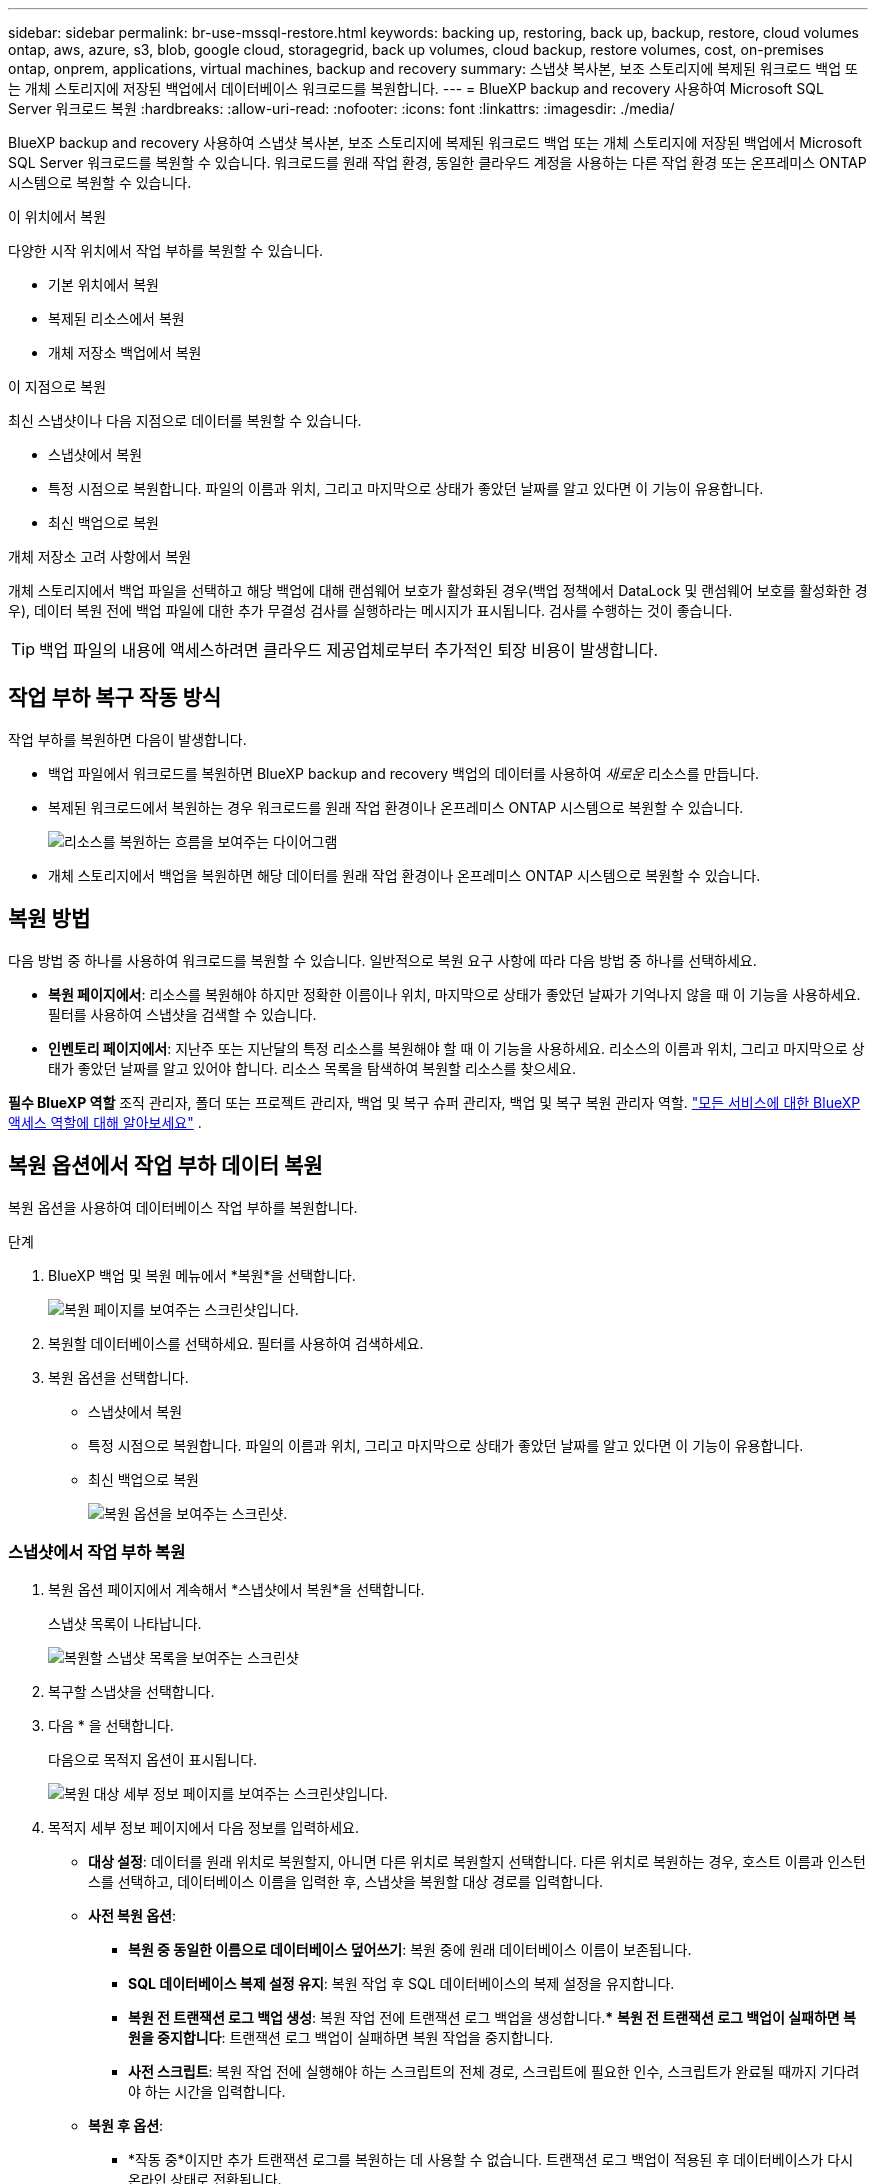---
sidebar: sidebar 
permalink: br-use-mssql-restore.html 
keywords: backing up, restoring, back up, backup, restore, cloud volumes ontap, aws, azure, s3, blob, google cloud, storagegrid, back up volumes, cloud backup, restore volumes, cost, on-premises ontap, onprem, applications, virtual machines, backup and recovery 
summary: 스냅샷 복사본, 보조 스토리지에 복제된 워크로드 백업 또는 개체 스토리지에 저장된 백업에서 데이터베이스 워크로드를 복원합니다. 
---
= BlueXP backup and recovery 사용하여 Microsoft SQL Server 워크로드 복원
:hardbreaks:
:allow-uri-read: 
:nofooter: 
:icons: font
:linkattrs: 
:imagesdir: ./media/


[role="lead"]
BlueXP backup and recovery 사용하여 스냅샷 복사본, 보조 스토리지에 복제된 워크로드 백업 또는 개체 스토리지에 저장된 백업에서 Microsoft SQL Server 워크로드를 복원할 수 있습니다. 워크로드를 원래 작업 환경, 동일한 클라우드 계정을 사용하는 다른 작업 환경 또는 온프레미스 ONTAP 시스템으로 복원할 수 있습니다.

.이 위치에서 복원
다양한 시작 위치에서 작업 부하를 복원할 수 있습니다.

* 기본 위치에서 복원
* 복제된 리소스에서 복원
* 개체 저장소 백업에서 복원


.이 지점으로 복원
최신 스냅샷이나 다음 지점으로 데이터를 복원할 수 있습니다.

* 스냅샷에서 복원
* 특정 시점으로 복원합니다. 파일의 이름과 위치, 그리고 마지막으로 상태가 좋았던 날짜를 알고 있다면 이 기능이 유용합니다.
* 최신 백업으로 복원


.개체 저장소 고려 사항에서 복원
개체 스토리지에서 백업 파일을 선택하고 해당 백업에 대해 랜섬웨어 보호가 활성화된 경우(백업 정책에서 DataLock 및 랜섬웨어 보호를 활성화한 경우), 데이터 복원 전에 백업 파일에 대한 추가 무결성 검사를 실행하라는 메시지가 표시됩니다. 검사를 수행하는 것이 좋습니다.


TIP: 백업 파일의 내용에 액세스하려면 클라우드 제공업체로부터 추가적인 퇴장 비용이 발생합니다.



== 작업 부하 복구 작동 방식

작업 부하를 복원하면 다음이 발생합니다.

* 백업 파일에서 워크로드를 복원하면 BlueXP backup and recovery 백업의 데이터를 사용하여 _새로운_ 리소스를 만듭니다.
* 복제된 워크로드에서 복원하는 경우 워크로드를 원래 작업 환경이나 온프레미스 ONTAP 시스템으로 복원할 수 있습니다.
+
image:diagram_browse_restore_volume-unified.png["리소스를 복원하는 흐름을 보여주는 다이어그램"]

* 개체 스토리지에서 백업을 복원하면 해당 데이터를 원래 작업 환경이나 온프레미스 ONTAP 시스템으로 복원할 수 있습니다.




== 복원 방법

다음 방법 중 하나를 사용하여 워크로드를 복원할 수 있습니다. 일반적으로 복원 요구 사항에 따라 다음 방법 중 하나를 선택하세요.

* *복원 페이지에서*: 리소스를 복원해야 하지만 정확한 이름이나 위치, 마지막으로 상태가 좋았던 날짜가 기억나지 않을 때 이 기능을 사용하세요. 필터를 사용하여 스냅샷을 검색할 수 있습니다.
* *인벤토리 페이지에서*: 지난주 또는 지난달의 특정 리소스를 복원해야 할 때 이 기능을 사용하세요. 리소스의 이름과 위치, 그리고 마지막으로 상태가 좋았던 날짜를 알고 있어야 합니다. 리소스 목록을 탐색하여 복원할 리소스를 찾으세요.


*필수 BlueXP 역할* 조직 관리자, 폴더 또는 프로젝트 관리자, 백업 및 복구 슈퍼 관리자, 백업 및 복구 복원 관리자 역할.  https://docs.netapp.com/us-en/bluexp-setup-admin/reference-iam-predefined-roles.html["모든 서비스에 대한 BlueXP 액세스 역할에 대해 알아보세요"^] .



== 복원 옵션에서 작업 부하 데이터 복원

복원 옵션을 사용하여 데이터베이스 작업 부하를 복원합니다.

.단계
. BlueXP 백업 및 복원 메뉴에서 *복원*을 선택합니다.
+
image:screen-br-restore.png["복원 페이지를 보여주는 스크린샷입니다."]

. 복원할 데이터베이스를 선택하세요. 필터를 사용하여 검색하세요.
. 복원 옵션을 선택합니다.
+
** 스냅샷에서 복원
** 특정 시점으로 복원합니다. 파일의 이름과 위치, 그리고 마지막으로 상태가 좋았던 날짜를 알고 있다면 이 기능이 유용합니다.
** 최신 백업으로 복원
+
image:screen-br-restore-options2.png["복원 옵션을 보여주는 스크린샷."]







=== 스냅샷에서 작업 부하 복원

. 복원 옵션 페이지에서 계속해서 *스냅샷에서 복원*을 선택합니다.
+
스냅샷 목록이 나타납니다.

+
image:screen-br-restore-snapshots-snapshotlist.png["복원할 스냅샷 목록을 보여주는 스크린샷"]

. 복구할 스냅샷을 선택합니다.
. 다음 * 을 선택합니다.
+
다음으로 목적지 옵션이 표시됩니다.

+
image:screen-br-restore-destination-original-location.png["복원 대상 세부 정보 페이지를 보여주는 스크린샷입니다."]

. 목적지 세부 정보 페이지에서 다음 정보를 입력하세요.
+
** *대상 설정*: 데이터를 원래 위치로 복원할지, 아니면 다른 위치로 복원할지 선택합니다. 다른 위치로 복원하는 경우, 호스트 이름과 인스턴스를 선택하고, 데이터베이스 이름을 입력한 후, 스냅샷을 복원할 대상 경로를 입력합니다.
** *사전 복원 옵션*:
+
*** *복원 중 동일한 이름으로 데이터베이스 덮어쓰기*: 복원 중에 원래 데이터베이스 이름이 보존됩니다.
*** *SQL 데이터베이스 복제 설정 유지*: 복원 작업 후 SQL 데이터베이스의 복제 설정을 유지합니다.
*** *복원 전 트랜잭션 로그 백업 생성*: 복원 작업 전에 트랜잭션 로그 백업을 생성합니다.*** *복원 전 트랜잭션 로그 백업이 실패하면 복원을 중지합니다*: 트랜잭션 로그 백업이 실패하면 복원 작업을 중지합니다.
*** *사전 스크립트*: 복원 작업 전에 실행해야 하는 스크립트의 전체 경로, 스크립트에 필요한 인수, 스크립트가 완료될 때까지 기다려야 하는 시간을 입력합니다.


** *복원 후 옵션*:
+
*** *작동 중*이지만 추가 트랜잭션 로그를 복원하는 데 사용할 수 없습니다. 트랜잭션 로그 백업이 적용된 후 데이터베이스가 다시 온라인 상태로 전환됩니다.
*** *비작동*하지만 추가 트랜잭션 로그 복원에 사용할 수 있습니다. 트랜잭션 로그 백업을 복원하는 동안 복원 작업 후 데이터베이스를 비작동 상태로 유지합니다. 이 옵션은 추가 트랜잭션 로그 복원에 유용합니다.
*** *읽기 전용 모드*이며 추가 트랜잭션 로그 복원에 사용할 수 있습니다. 데이터베이스를 읽기 전용 모드로 복원하고 트랜잭션 로그 백업을 적용합니다.
*** *추신*: 복원 작업 이후에 실행되어야 하는 스크립트의 전체 경로와 스크립트가 취하는 인수를 입력하세요.




. Restore * 를 선택합니다.




=== 특정 시점으로 복원

BlueXP backup and recovery 로그와 최신 스냅샷을 사용하여 데이터의 특정 시점 복원을 생성합니다.

. 복원 옵션 페이지에서 *특정 시점으로 복원*을 선택합니다.
. 다음 * 을 선택합니다.
+
image:screen-br-restore-point-in-time.png["특정 시점으로 복원 페이지를 보여주는 스크린샷"]

. 특정 시점으로 복원 페이지에서 다음 정보를 입력합니다.
+
** *데이터 복원 날짜 및 시간*: 복원할 데이터의 정확한 날짜와 시간을 입력하세요. 이 날짜와 시간은 Microsoft SQL Server 데이터베이스 호스트를 기준으로 합니다.


. 검색 * 을 선택합니다.
. 복원할 스냅샷을 선택하세요.
. 다음 * 을 선택합니다.
. 목적지 세부 정보 페이지에서 다음 정보를 입력하세요.
+
** *대상 설정*: 데이터를 원래 위치로 복원할지, 아니면 다른 위치로 복원할지 선택합니다. 다른 위치로 복원하려면 호스트 이름과 인스턴스를 선택하고, 데이터베이스 이름과 대상 경로를 입력합니다.
** *사전 복원 옵션*:
+
*** *원래 데이터베이스 이름 유지*: 복원하는 동안 원래 데이터베이스 이름이 유지됩니다.
*** *SQL 데이터베이스 복제 설정 유지*: 복원 작업 후 SQL 데이터베이스의 복제 설정을 유지합니다.
*** *사전 스크립트*: 복원 작업 전에 실행해야 하는 스크립트의 전체 경로, 스크립트에 필요한 인수, 스크립트가 완료될 때까지 기다려야 하는 시간을 입력합니다.


** *복원 후 옵션*:
+
*** *작동 중*이지만 추가 트랜잭션 로그를 복원하는 데 사용할 수 없습니다. 트랜잭션 로그 백업이 적용된 후 데이터베이스가 다시 온라인 상태로 전환됩니다.
*** *비작동*하지만 추가 트랜잭션 로그 복원에 사용할 수 있습니다. 트랜잭션 로그 백업을 복원하는 동안 복원 작업 후 데이터베이스를 비작동 상태로 유지합니다. 이 옵션은 추가 트랜잭션 로그 복원에 유용합니다.
*** *읽기 전용 모드*이며 추가 트랜잭션 로그 복원에 사용할 수 있습니다. 데이터베이스를 읽기 전용 모드로 복원하고 트랜잭션 로그 백업을 적용합니다.
*** *추신*: 복원 작업 이후에 실행되어야 하는 스크립트의 전체 경로와 스크립트가 취하는 인수를 입력하세요.




. Restore * 를 선택합니다.




=== 최신 백업으로 복원

이 옵션은 최신 전체 백업 및 로그 백업을 사용하여 데이터를 마지막 양호한 상태로 복원합니다. 시스템은 마지막 스냅샷부터 현재까지의 로그를 스캔합니다. 이 프로세스는 변경 사항과 활동을 추적하여 가장 최신의 정확한 데이터 버전을 복원합니다.

. 복원 옵션 페이지에서 *최신 백업으로 복원*을 선택합니다.
+
BlueXP backup and recovery 복원 작업에 사용할 수 있는 스냅샷을 보여줍니다.

+
image:screen-br-restore-to-latest-state.png["최신 상태로 복원 페이지를 보여주는 스크린샷"]

. 최신 상태로 복원 페이지에서 로컬, 보조 저장소 또는 개체 저장소의 스냅샷 위치를 선택합니다.
. 다음 * 을 선택합니다.
. 목적지 세부 정보 페이지에서 다음 정보를 입력하세요.
+
** *대상 설정*: 데이터를 원래 위치로 복원할지, 아니면 다른 위치로 복원할지 선택합니다. 다른 위치로 복원하려면 호스트 이름과 인스턴스를 선택하고, 데이터베이스 이름과 대상 경로를 입력합니다.
** *사전 복원 옵션*:
+
*** *복원 중 동일한 이름으로 데이터베이스 덮어쓰기*: 복원 중에 원래 데이터베이스 이름이 보존됩니다.
*** *SQL 데이터베이스 복제 설정 유지*: 복원 작업 후 SQL 데이터베이스의 복제 설정을 유지합니다.
*** *복원 전 트랜잭션 로그 백업 생성*: 복원 작업 전에 트랜잭션 로그 백업을 생성합니다.
*** *트랜잭션 로그 백업이 실패한 경우 복원 중지*: 트랜잭션 로그 백업이 실패하면 복원 작업을 중지합니다.
*** *사전 스크립트*: 복원 작업 전에 실행해야 하는 스크립트의 전체 경로, 스크립트에 필요한 인수, 스크립트가 완료될 때까지 기다려야 하는 시간을 입력합니다.


** *복원 후 옵션*:
+
*** *작동 중*이지만 추가 트랜잭션 로그를 복원하는 데 사용할 수 없습니다. 트랜잭션 로그 백업이 적용된 후 데이터베이스가 다시 온라인 상태로 전환됩니다.
*** *비작동*하지만 추가 트랜잭션 로그 복원에 사용할 수 있습니다. 트랜잭션 로그 백업을 복원하는 동안 복원 작업 후 데이터베이스를 비작동 상태로 유지합니다. 이 옵션은 추가 트랜잭션 로그 복원에 유용합니다.
*** *읽기 전용 모드*이며 추가 트랜잭션 로그 복원에 사용할 수 있습니다. 데이터베이스를 읽기 전용 모드로 복원하고 트랜잭션 로그 백업을 적용합니다.
*** *추신*: 복원 작업 이후에 실행되어야 하는 스크립트의 전체 경로와 스크립트가 취하는 인수를 입력하세요.




. Restore * 를 선택합니다.




== 인벤토리 옵션에서 작업 부하 데이터 복원

인벤토리 페이지에서 데이터베이스 워크로드를 복원합니다. 인벤토리 옵션을 사용하면 인스턴스가 아닌 데이터베이스만 복원할 수 있습니다.

.단계
. BlueXP 백업 및 복원 메뉴에서 *인벤토리*를 선택합니다.
. 복원하려는 리소스가 있는 호스트를 선택하세요.
. *작업*을 선택하세요 image:icon-action.png["작업 아이콘"] 아이콘을 클릭하고 *세부정보 보기*를 선택하세요.
. Microsoft SQL Server 페이지에서 *데이터베이스* 탭을 선택합니다.
. 데이터베이스 탭에서 복원할 수 있는 백업이 있음을 나타내는 "보호됨" 상태를 표시하는 데이터베이스를 선택합니다.
+
image:screen-br-restore-inventory-databases-tab.png["인벤토리 페이지와 데이터베이스 탭을 보여주는 스크린샷"]

. *작업*을 선택하세요 image:icon-action.png["작업 아이콘"] 아이콘을 클릭하고 *복원*을 선택하세요.
+
복원 페이지에서 복원할 때와 동일한 세 가지 옵션이 나타납니다.

+
** 스냅샷에서 복원
** 특정 시점으로 복원
** 최신 백업으로 복원


. 복원 페이지에서 복원 옵션에 대해 동일한 단계를 계속합니다.
+
image:screen-br-restore-options2.png["복원 옵션을 보여주는 스크린샷."]



ifdef::aws[]

endif::aws[]

ifdef::azure[]

endif::azure[]

ifdef::gcp[]

endif::gcp[]

ifdef::aws[]

endif::aws[]

ifdef::azure[]

endif::azure[]

ifdef::gcp[]

endif::gcp[]
